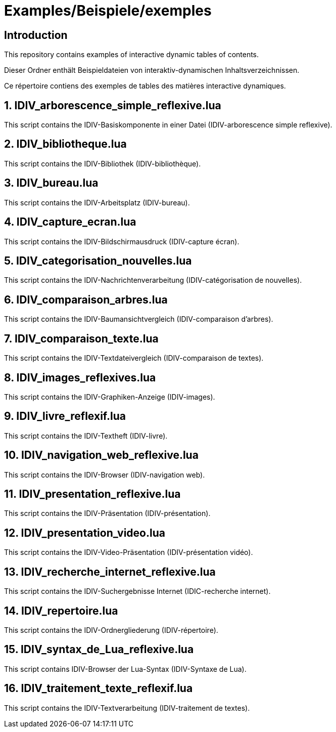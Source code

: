 = Examples/Beispiele/exemples

== Introduction
This repository contains examples of interactive dynamic tables of contents.

Dieser Ordner enthält Beispieldateien von interaktiv-dynamischen Inhaltsverzeichnissen.

Ce répertoire contiens des exemples de tables des matières interactive dynamiques.

== 1. IDIV_arborescence_simple_reflexive.lua

This script contains the IDIV-Basiskomponente in einer Datei (IDIV-arborescence simple reflexive).

== 2. IDIV_bibliotheque.lua

This script contains the IDIV-Bibliothek (IDIV-bibliothèque).

== 3. IDIV_bureau.lua

This script contains the IDIV-Arbeitsplatz (IDIV-bureau).

== 4. IDIV_capture_ecran.lua

This script contains the IDIV-Bildschirmausdruck (IDIV-capture écran).

== 5. IDIV_categorisation_nouvelles.lua

This script contains the IDIV-Nachrichtenverarbeitung (IDIV-catégorisation de nouvelles).

== 6. IDIV_comparaison_arbres.lua

This script contains the IDIV-Baumansichtvergleich (IDIV-comparaison d'arbres).

== 7. IDIV_comparaison_texte.lua

This script contains the IDIV-Textdateivergleich (IDIV-comparaison de textes).

== 8. IDIV_images_reflexives.lua

This script contains the IDIV-Graphiken-Anzeige (IDIV-images).

== 9. IDIV_livre_reflexif.lua

This script contains the IDIV-Textheft (IDIV-livre).

== 10. IDIV_navigation_web_reflexive.lua

This script contains the IDIV-Browser (IDIV-navigation web).

== 11. IDIV_presentation_reflexive.lua

This script contains the IDIV-Präsentation (IDIV-présentation).

== 12. IDIV_presentation_video.lua

This script contains the IDIV-Video-Präsentation (IDIV-présentation vidéo).

== 13. IDIV_recherche_internet_reflexive.lua

This script contains the IDIV-Suchergebnisse Internet (IDIC-recherche internet).

== 14. IDIV_repertoire.lua

This script contains the IDIV-Ordnergliederung (IDIV-répertoire).

== 15. IDIV_syntax_de_Lua_reflexive.lua

This script contains IDIV-Browser der Lua-Syntax (IDIV-Syntaxe de Lua).

== 16. IDIV_traitement_texte_reflexif.lua

This script contains the IDIV-Textverarbeitung (IDIV-traitement de textes).


